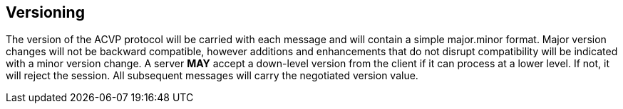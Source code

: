 == Versioning

The version of the ACVP protocol will be carried with each message and will contain a simple major.minor format. Major version changes will not be backward compatible, however additions and enhancements that do not disrupt compatibility will be indicated with a minor version change. A server *MAY* accept a down-level version from the client if it can process at a lower level. If not, it will reject the session. All subsequent messages will carry the negotiated version value.

